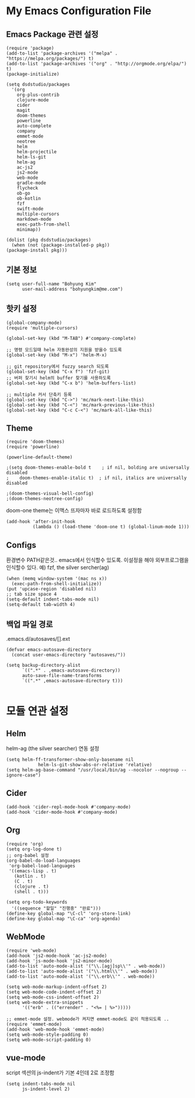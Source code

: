 
* My Emacs Configuration File 
  
** Emacs Package 관련 설정  
   #+BEGIN_SRC elisp
     (require 'package)
     (add-to-list 'package-archives '("melpa" . "https://melpa.org/packages/") t)
     (add-to-list 'package-archives '("org" . "http://orgmode.org/elpa/") t)
     (package-initialize)

     (setq dsdstudio/packages
       '(org
         org-plus-contrib
         clojure-mode
         cider
         magit
         doom-themes
         powerline
         auto-complete
         company
         emmet-mode
         neotree
         helm
         helm-projectile
         helm-ls-git
         helm-ag
         ac-js2
         js2-mode
         web-mode
         gradle-mode
         flycheck
         ob-go
         ob-kotlin
         fzf
         swift-mode
         multiple-cursors
         markdown-mode
         exec-path-from-shell
         minimap))

     (dolist (pkg dsdstudio/packages)
       (when (not (package-installed-p pkg))
     (package-install pkg)))
#+END_SRC

   
** 기본 정보

#+BEGIN_SRC elisp
(setq user-full-name "Bohyung Kim"
      user-mail-address "bohyungkim@me.com")
#+END_SRC

** 핫키 설정

#+BEGIN_SRC elisp
(global-company-mode)
(require 'multiple-cursors)

(global-set-key (kbd "M-TAB") #'company-complete)

;; 명령 모드일때 helm 자동완성의 지원을 받을수 있도록
(global-set-key (kbd "M-x") 'helm-M-x)

;; git repository에서 fuzzy search 되도록 
(global-set-key (kbd "C-x f") 'fzf-git)
;; 버퍼 찾기시 helm의 buffer 찾기를 사용하도록
(global-set-key (kbd "C-x b") 'helm-buffers-list)

;; multiple 커서 단축키 등록
(global-set-key (kbd "C->") 'mc/mark-next-like-this)
(global-set-key (kbd "C-<") 'mc/mark-previous-like-this)
(global-set-key (kbd "C-c C-<") 'mc/mark-all-like-this)
#+END_SRC

** Theme

#+BEGIN_SRC elisp
  (require 'doom-themes)
  (require 'powerline)

  (powerline-default-theme)

  ;(setq doom-themes-enable-bold t    ; if nil, bolding are universally disabled
  ;    doom-themes-enable-italic t)  ; if nil, italics are universally disabled

  ;(doom-themes-visual-bell-config)
  ;(doom-themes-neotree-config)
#+END_SRC

doom-one theme는 이맥스 뜨자마자 바로 로드하도록 설정함
#+BEGIN_SRC elisp
(add-hook 'after-init-hook
          (lambda () (load-theme 'doom-one t) (global-linum-mode 1)))
#+END_SRC

** Configs 

환경변수 PATH같은것.. emacs에서 인식할수 있도록. 이설정을 해야 외부프로그램을 인식할수 있다.
예) fzf, the silver sercher(ag)
#+BEGIN_SRC elisp
(when (memq window-system '(mac ns x))
  (exec-path-from-shell-initialize))
(put 'upcase-region 'disabled nil)
;; tab size space 4
(setq-default indent-tabs-mode nil)
(setq-default tab-width 4)
#+END_SRC

** 백업 파일 경로

.emacs.d/autosaves/[].ext
#+BEGIN_SRC elisp
(defvar emacs-autosave-directory
  (concat user-emacs-directory "autosaves/"))

(setq backup-directory-alist
      `((".*" . ,emacs-autosave-directory))
      auto-save-file-name-transforms
      `((".*" ,emacs-autosave-directory t)))

#+END_SRC

* 모듈 연관 설정

** Helm

helm-ag (the silver searcher) 연동 설정

#+BEGIN_SRC elisp
(setq helm-ff-transformer-show-only-basename nil
            helm-ls-git-show-abs-or-relative 'relative)
(setq helm-ag-base-command "/usr/local/bin/ag --nocolor --nogroup --ignore-case")
#+END_SRC

** Cider 

#+BEGIN_SRC elisp
(add-hook 'cider-repl-mode-hook #'company-mode)
(add-hook 'cider-mode-hook #'company-mode)
#+END_SRC

** Org 

#+BEGIN_SRC elisp
(require 'org)
(setq org-log-done t)
;; org-babel 설정
(org-babel-do-load-languages
 'org-babel-load-languages
 '((emacs-lisp . t)
   (kotlin . t)
   (C . t)
   (clojure . t)
   (shell . t)))

(setq org-todo-keywords
  '((sequence "할일" "진행중" "완료")))
(define-key global-map "\C-cl" 'org-store-link)
(define-key global-map "\C-ca" 'org-agenda)
#+END_SRC

** WebMode 

#+BEGIN_SRC elisp
(require 'web-mode)
(add-hook 'js2-mode-hook 'ac-js2-mode)
(add-hook 'js-mode-hook 'js2-minor-mode)
(add-to-list 'auto-mode-alist '("\\.[agj]sp\\'" . web-mode))
(add-to-list 'auto-mode-alist '("\\.html\\'" . web-mode))
(add-to-list 'auto-mode-alist '("\\.erb\\'" . web-mode))

(setq web-mode-markup-indent-offset 2)
(setq web-mode-code-indent-offset 2)
(setq web-mode-css-indent-offset 2)
(setq web-mode-extra-snippets
      '(("erb" . (("errender" . "<%= | %>")))))

;; emmet-mode 설정. webmode가 켜지면 emmet-mode도 같이 적용되도록 ..
(require 'emmet-mode)
(add-hook 'web-mode-hook 'emmet-mode)
(setq web-mode-style-padding 0)
(setq web-mode-script-padding 0)
#+END_SRC

** vue-mode 

script 섹션의 js-indent가 기본 4인데 2로 조정함

#+BEGIN_SRC elisp
(setq indent-tabs-mode nil
      js-indent-level 2)
#+END_SRC

#+PROPERTY:    header-args:elisp  :tangle ~/.emacs.d/init-main.el
#+PROPERTY:    header-args:emacs-lisp  :tangle ~/.emacs.d/init-main.el
#+PROPERTY:    header-args        :results silent   :eval no-export   :comments org

